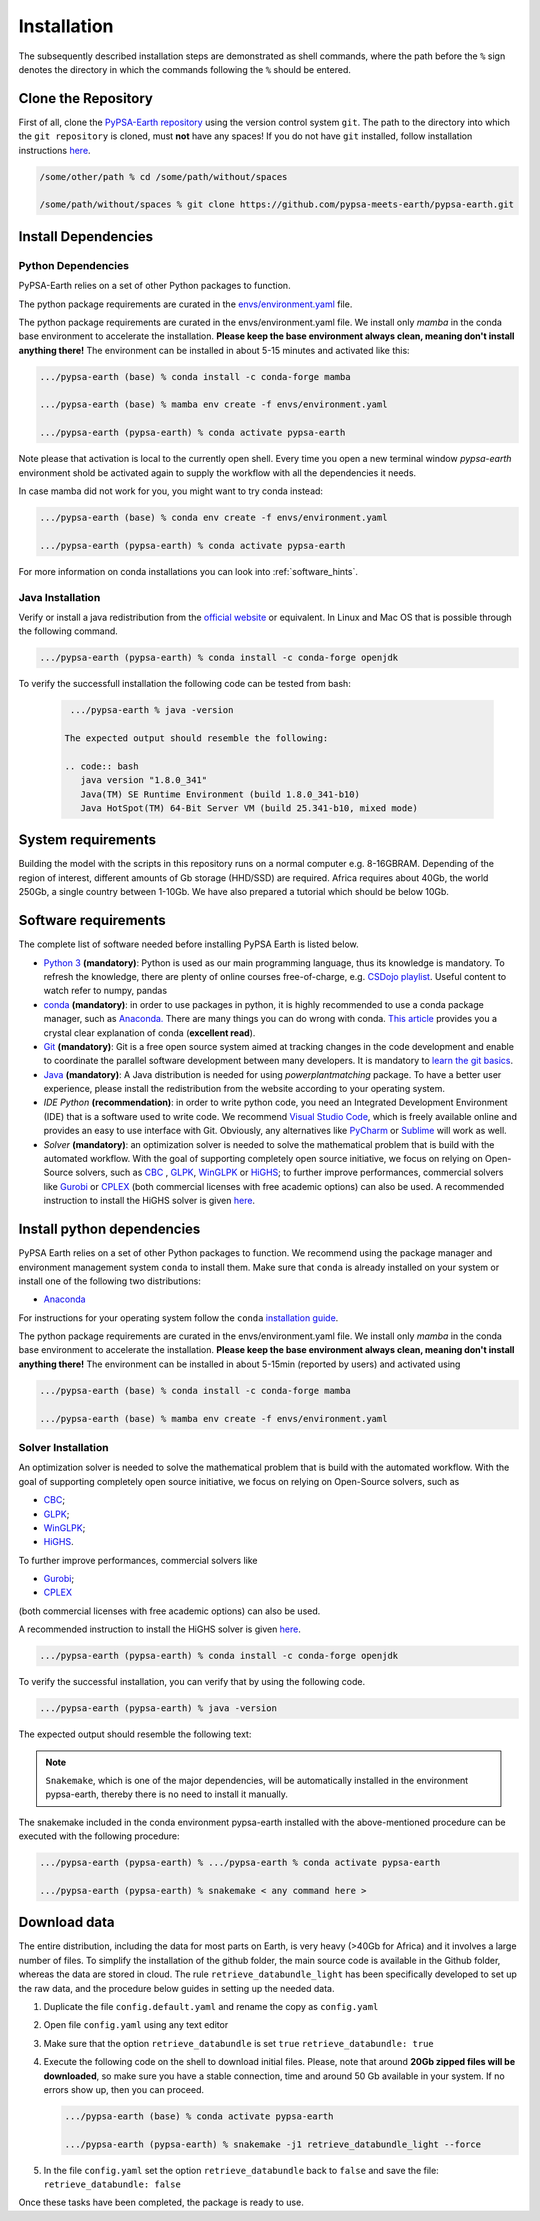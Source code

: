 ..
  SPDX-FileCopyrightText: 2021 The PyPSA meets Earth authors

  SPDX-License-Identifier: CC-BY-4.0

.. _installation:

##########################################
Installation
##########################################

The subsequently described installation steps are demonstrated as shell commands, where the path before the ``%`` sign denotes the
directory in which the commands following the ``%`` should be entered.


Clone the Repository
====================

First of all, clone the `PyPSA-Earth repository <https://github.com/pypsa-meets-earth/pypsa-earth/>`_ using the version control system ``git``.
The path to the directory into which the ``git repository`` is cloned, must **not** have any spaces!
If you do not have ``git`` installed, follow installation instructions `here <https://git-scm.com/book/en/v2/Getting-Started-Installing-Git>`_.

.. code:: bash

    /some/other/path % cd /some/path/without/spaces

    /some/path/without/spaces % git clone https://github.com/pypsa-meets-earth/pypsa-earth.git


.. _deps:

Install Dependencies
===============================

Python Dependencies
--------------------------------

PyPSA-Earth relies on a set of other Python packages to function.

The python package requirements are curated in the `envs/environment.yaml <https://github.com/pypsa-meets-earth/pypsa-earth/blob/main/envs/environment.yaml>`_ file.


The python package requirements are curated in the envs/environment.yaml file.
We install only `mamba` in the conda base environment to accelerate the installation.
**Please keep the base environment always clean, meaning don't install anything there!**
The environment can be installed in about 5-15 minutes and activated like this:

.. code:: bash

    .../pypsa-earth (base) % conda install -c conda-forge mamba

    .../pypsa-earth (base) % mamba env create -f envs/environment.yaml

    .../pypsa-earth (pypsa-earth) % conda activate pypsa-earth

Note please that activation is local to the currently open shell. Every time you 
open a new terminal window `pypsa-earth` environment shold be activated again to supply the workflow with all the dependencies it needs.    

In case mamba did not work for you, you might want to try conda instead:

.. code:: bash

    .../pypsa-earth (base) % conda env create -f envs/environment.yaml

    .../pypsa-earth (pypsa-earth) % conda activate pypsa-earth


For more information on conda installations you can look into :ref:`software_hints`.

Java Installation 
---------------------------------

Verify or install a java redistribution from the `official website <https://www.oracle.com/java/technologies/downloads/>`_ or equivalent. In Linux and Mac OS that is possible through the following command.

.. code:: bash

    .../pypsa-earth (pypsa-earth) % conda install -c conda-forge openjdk

To verify the successfull installation the following code can be tested from bash:

  .. code:: bash

    .../pypsa-earth % java -version

   The expected output should resemble the following:
   
   .. code:: bash
      java version "1.8.0_341"
      Java(TM) SE Runtime Environment (build 1.8.0_341-b10)
      Java HotSpot(TM) 64-Bit Server VM (build 25.341-b10, mixed mode)

System requirements
===================

Building the model with the scripts in this repository runs on a normal computer e.g. 8-16GBRAM.
Depending of the region of interest, different amounts of Gb storage (HHD/SSD) are required.
Africa requires about 40Gb, the world 250Gb, a single country between 1-10Gb.
We have also prepared a tutorial which should be below 10Gb.


Software requirements
=====================

The complete list of software needed before installing PyPSA Earth is listed below.

- `Python 3 <https://www.python.org/>`_ **(mandatory)**: Python is used as our main programming language, thus its knowledge is mandatory.
  To refresh the knowledge, there are plenty of online courses free-of-charge, e.g. `CSDojo playlist <https://www.youtube.com/c/CSDojo/playlists>`_.
  Useful content to watch refer to numpy, pandas
- `conda <https://docs.conda.io/projects/conda/en/latest/user-guide/install/download.html>`_ **(mandatory)**: in order to use packages in python,
  it is highly recommended to use a conda package manager, such as `Anaconda. <https://docs.anaconda.com/>`_ There are many things you can do wrong with conda. `This article <https://towardsdatascience.com/conda-essential-concepts-and-tricks-e478ed53b5b>`_ provides you a crystal clear explanation of conda (**excellent read**).  
- `Git <https://git-scm.com/>`__ **(mandatory)**: Git is a free open source system aimed at tracking changes in the code development 
  and enable to coordinate the parallel software development between many developers.
  It is mandatory to `learn the git basics <https://git-scm.com/doc>`_.
- `Java <https://www.oracle.com/java/technologies/downloads/>`_ **(mandatory)**: A Java distribution is needed for using `powerplantmatching` package.
  To have a better user experience, please install the redistribution from the website according to your operating system.
- `IDE Python` **(recommendation)**: in order to write python code, you need an Integrated Development Environment (IDE)
  that is a software used to write code. We recommend `Visual Studio Code <https://code.visualstudio.com/>`_, which is freely available online and provides an easy to use interface with Git. Obviously, any alternatives like `PyCharm <https://www.jetbrains.com/pycharm/>`_ or `Sublime <https://www.sublimetext.com/>`_ will work as well.

- `Solver` **(mandatory)**: an optimization solver is needed to solve the mathematical problem that is build with the automated workflow.
  With the goal of supporting completely open source initiative, we focus on relying on Open-Source solvers, such as `CBC <https://projects.coin-or.org/Cbc>`_ ,
  `GLPK <https://www.gnu.org/software/glpk/>`_, `WinGLPK <http://winglpk.sourceforge.net/>`_ or `HiGHS <https://github.com/ERGO-Code/HiGHS>`_;
  to further improve performances, commercial solvers like `Gurobi <http://www.gurobi.com/>`_ or `CPLEX <https://www.ibm.com/analytics/cplex-optimizer>`_
  (both commercial licenses with free academic options) can also be used. A recommended instruction to install the HiGHS solver is given `here <https://github.com/PyPSA/PyPSA/blob/633669d3f940ea256fb0a2313c7a499cbe0122a5/pypsa/linopt.py#L608-L632>`_.

.. _deps2:

Install python dependencies
===============================

PyPSA Earth relies on a set of other Python packages to function.
We recommend using the package manager and environment management system ``conda`` to install them.
Make sure that ``conda`` is already installed on your system or install one of the following two distributions:
 
- `Anaconda <https://www.anaconda.com/>`__

For instructions for your operating system follow the ``conda`` `installation guide <https://docs.conda.io/projects/conda/en/latest/user-guide/install/>`_.

The python package requirements are curated in the envs/environment.yaml file.
We install only `mamba` in the conda base environment to accelerate the installation.
**Please keep the base environment always clean, meaning don't install anything there!**
The environment can be installed in about 5-15min (reported by users) and activated using

.. code:: bash

    .../pypsa-earth (base) % conda install -c conda-forge mamba

    .../pypsa-earth (base) % mamba env create -f envs/environment.yaml
Solver Installation 
---------------------------------

An optimization solver is needed to solve the mathematical problem that is build with the automated workflow.
With the goal of supporting completely open source initiative, we focus on relying on Open-Source solvers, such as 

* `CBC <https://projects.coin-or.org/Cbc>`_; 

* `GLPK <https://www.gnu.org/software/glpk/>`_;

* `WinGLPK <http://winglpk.sourceforge.net/>`_; 

* `HiGHS <https://github.com/ERGO-Code/HiGHS>`_.

To further improve performances, commercial solvers like 

* `Gurobi <http://www.gurobi.com/>`_;

* `CPLEX <https://www.ibm.com/analytics/cplex-optimizer>`_
  
(both commercial licenses with free academic options) can also be used. 

A recommended instruction to install the HiGHS solver is given `here <https://github.com/PyPSA/PyPSA/blob/633669d3f940ea256fb0a2313c7a499cbe0122a5/pypsa/linopt.py#L608-L632>`_.


.. code:: bash

    .../pypsa-earth (pypsa-earth) % conda install -c conda-forge openjdk

To verify the successful installation, you can verify that by using the following code.

.. code:: bash
     
    .../pypsa-earth (pypsa-earth) % java -version

The expected output should resemble the following text:

.. code:: bash
     java version "1.8.0_341"
     Java(TM) SE Runtime Environment (build 1.8.0_341-b10)
     Java HotSpot(TM) 64-Bit Server VM (build 25.341-b10, mixed mode)

.. note::
   ``Snakemake``, which is one of the major dependencies, will be automatically installed in the environment pypsa-earth,
   thereby there is no need to install it manually.

The snakemake included in the conda environment pypsa-earth installed with the above-mentioned procedure can be executed with the following procedure:

.. code:: bash

    .../pypsa-earth (pypsa-earth) % .../pypsa-earth % conda activate pypsa-earth

    .../pypsa-earth (pypsa-earth) % snakemake < any command here >


Download data
=============

The entire distribution, including the data for most parts on Earth, is very heavy (>40Gb for Africa) and it involves a large number of files.
To simplify the installation of the github folder, the main source code is available in the Github folder, whereas the data are stored in cloud.
The rule ``retrieve_databundle_light`` has been specifically developed to set up the raw data, and the procedure below guides in setting up the needed data.

1. Duplicate the file ``config.default.yaml`` and rename the copy as ``config.yaml``
2. Open file ``config.yaml`` using any text editor
3. Make sure that the option ``retrieve_databundle`` is set ``true``
   ``retrieve_databundle: true``

4. Execute the following code on the shell to download initial files. Please, note that around **20Gb zipped files will be downloaded**, 
   so make sure you have a stable connection, time and around 50 Gb available in your system. If no errors show up, then you can proceed.

   .. code:: bash

     .../pypsa-earth (base) % conda activate pypsa-earth

     .../pypsa-earth (pypsa-earth) % snakemake -j1 retrieve_databundle_light --force

5. In the file ``config.yaml`` set the option ``retrieve_databundle`` back to ``false`` and save the file:
   ``retrieve_databundle: false``

Once these tasks have been completed, the package is ready to use.
